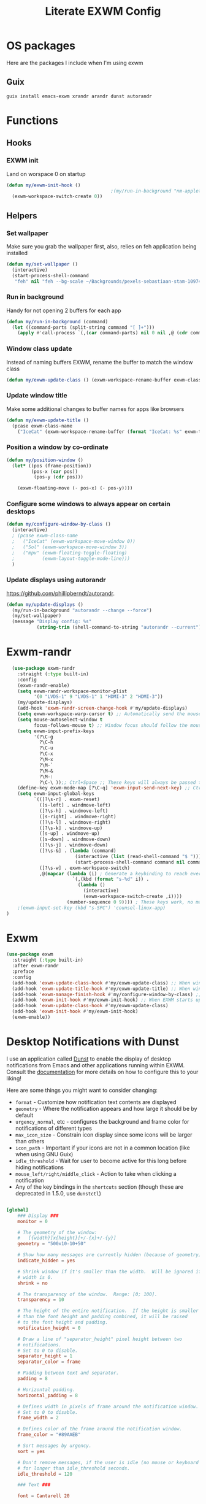 #+TITLE: Literate EXWM Config

#+PROPERTY: header-args            :noweb no-export :comments both :results silent :mkdirp no 
#+PROPERTY: header-args:emacs-lisp :tangle ~/.exwm
* OS packages
Here are the packages I include when I'm using exwm

** Guix
#+begin_src shell
guix install emacs-exwm xrandr arandr dunst autorandr
#+end_src

* Functions
** Hooks
*** EXWM init
Land on worspace 0 on startup
#+begin_src emacs-lisp
  (defun my/exwm-init-hook ()
                                        ;(my/run-in-background "nm-applet")
    (exwm-workspace-switch-create 0))
#+end_src
** Helpers
*** Set wallpaper
Make sure you grab the wallpaper first, also, relies on feh application being installed
#+begin_src emacs-lisp
  (defun my/set-wallpaper ()
    (interactive)
    (start-process-shell-command
     "feh" nil "feh --bg-scale ~/Backgrounds/pexels-sebastiaan-stam-1097456.jpg"))
#+end_src
*** Run in background
Handy for not opening 2 buffers for each app
#+begin_src emacs-lisp
  (defun my/run-in-background (command)
    (let ((command-parts (split-string command "[ ]+")))
      (apply #'call-process `(,(car command-parts) nil 0 nil ,@ (cdr command-parts)))))
#+end_src
*** Window class update
Instead of naming buffers EXWM, rename the buffer to match the window class
#+begin_src emacs-lisp
  (defun my/exwm-update-class () (exwm-workspace-rename-buffer exwm-class-name))
#+end_src
*** Update window title
Make some additional changes to buffer names for apps like browsers
#+begin_src emacs-lisp
  (defun my/exwm-update-title ()
    (pcase exwm-class-name
      ("IceCat" (exwm-workspace-rename-buffer (format "IceCat: %s" exwm-title)))))
#+end_src
*** Position a window by co-ordinate
#+begin_src emacs-lisp
  (defun my/position-window ()
    (let* ((pos (frame-position))
           (pos-x (car pos))
            (pos-y (cdr pos)))

      (exwm-floating-move (- pos-x) (- pos-y))))
#+end_src
*** Configure some windows to always appear on certain desktops
#+begin_src emacs-lisp
  (defun my/configure-window-by-class ()
    (interactive)
    ; (pcase exwm-class-name
    ;   ("IceCat" (exwm-workspace-move-window 0))
    ;   ("Sol" (exwm-workspace-move-window 3))
    ;   ("mpv" (exwm-floating-toggle-floating)
    ;          (exwm-layout-toggle-mode-line)))
    )
#+end_src
*** Update displays using autorandr
https://github.com/phillipberndt/autorandr.
#+begin_src emacs-lisp
  (defun my/update-displays ()
    (my/run-in-background "autorandr --change --force")
    (my/set-wallpaper)
    (message "Display config: %s"
             (string-trim (shell-command-to-string "autorandr --current"))))
#+end_src
* Exwm-randr
#+begin_src emacs-lisp
  (use-package exwm-randr
    :straight (:type built-in)
    :config
    (exwm-randr-enable)
    (setq exwm-randr-workspace-monitor-plist
          '(0 "LVDS-1" 9 "LVDS-1" 1 "HDMI-3" 2 "HDMI-3"))
    (my/update-displays)
    (add-hook 'exwm-randr-screen-change-hook #'my/update-displays)
    (setq exwm-workspace-warp-cursor t) ;; Automatically send the mouse cursor to the selected workspace's display
    (setq mouse-autoselect-window t
          focus-follows-mouse t) ;; Window focus should follow the mouse pointer
    (setq exwm-input-prefix-keys
          '(?\C-g
            ?\C-h
            ?\C-u
            ?\C-x
            ?\M-x
            ?\M-`
            ?\M-&
            ?\M-:
            ?\C-\ ));; Ctrl+Space ;; These keys will always be passed through to emacs
    (define-key exwm-mode-map [?\C-q] 'exwm-input-send-next-key) ;; Ctrl-q will force send any of the above keys (e.g. ctrl-c)
    (setq exwm-input-global-keys
          `(([?\s-r] . exwm-reset)
            ([s-left] . windmove-left)
            ([?\s-h] . windmove-left)
            ([s-right] . windmove-right)
            ([?\s-l] . windmove-right)
            ([?\s-k] . windmove-up)
            ([s-up] . windmove-up)
            ([s-down] . windmove-down)
            ([?\s-j] . windmove-down)
            ([?\s-&] . (lambda (command)
                         (interactive (list (read-shell-command "$ ")))
                         (start-process-shell-command command nil command)))
            ([?\s-w] . exwm-workspace-switch)
            ,@(mapcar (lambda (i) ; Generate a keybinding to reach every workspace
                        `(,(kbd (format "s-%d" i)) .
                          (lambda ()
                            (interactive)
                            (exwm-workspace-switch-create ,i))))
                      (number-sequence 0 9)))) ; These keys work, no matter the state
    ;(exwm-input-set-key (kbd "s-SPC") 'counsel-linux-app)
)
#+end_src
* Exwm
#+begin_src emacs-lisp 
  (use-package exwm
    :straight (:type built-in)
    :after exwm-randr
    :preface
    :config
    (add-hook 'exwm-update-class-hook #'my/exwm-update-class) ;; When window "class" updates, use it to set the buffer name
    (add-hook 'exwm-update-title-hook #'my/exwm-update-title) ;; When window title updates, use it to set the buffer name
    (add-hook 'exwm-manage-finish-hook #'my/configure-window-by-class) ;; Configure windows as they're created
    (add-hook 'exwm-init-hook #'my/exwm-init-hook) ;; When EXWM starts up, do some extra confifuration
    (add-hook 'exwm-update-class-hook #'my/exwm-update-class)
    (add-hook 'exwm-init-hook #'my/exwm-init-hook)
    (exwm-enable))
#+end_src
* Desktop Notifications with Dunst
I use an application called [[https://dunst-project.org/][Dunst]] to enable the display of desktop notifications from Emacs and other applications running within EXWM.  Consult the [[https://dunst-project.org/documentation/][documentation]] for more details on how to configure this to your liking!

Here are some things you might want to consider changing:

- =format= - Customize how notification text contents are displayed
- =geometry= - Where the notification appears and how large it should be by default
- =urgency_normal=, etc - configures the background and frame color for notifications of different types
- =max_icon_size= - Constrain icon display since some icons will be larger than others
- =icon_path= - Important if your icons are not in a common location (like when using GNU Guix)
- =idle_threshold= - Wait for user to become active for this long before hiding notifications
- =mouse_left/right/middle_click= - Action to take when clicking a notification
- Any of the key bindings in the =shortcuts= section (though these are deprecated in 1.5.0, use =dunstctl=)

#+begin_src conf :tangle ~/.config/dunst/dunstrc :mkdirp yes

  [global]
      ### Display ###
      monitor = 0

      # The geometry of the window:
      #   [{width}]x{height}[+/-{x}+/-{y}]
      geometry = "500x10-10+50"

      # Show how many messages are currently hidden (because of geometry).
      indicate_hidden = yes

      # Shrink window if it's smaller than the width.  Will be ignored if
      # width is 0.
      shrink = no

      # The transparency of the window.  Range: [0; 100].
      transparency = 10

      # The height of the entire notification.  If the height is smaller
      # than the font height and padding combined, it will be raised
      # to the font height and padding.
      notification_height = 0

      # Draw a line of "separator_height" pixel height between two
      # notifications.
      # Set to 0 to disable.
      separator_height = 1
      separator_color = frame

      # Padding between text and separator.
      padding = 8

      # Horizontal padding.
      horizontal_padding = 8

      # Defines width in pixels of frame around the notification window.
      # Set to 0 to disable.
      frame_width = 2

      # Defines color of the frame around the notification window.
      frame_color = "#89AAEB"

      # Sort messages by urgency.
      sort = yes

      # Don't remove messages, if the user is idle (no mouse or keyboard input)
      # for longer than idle_threshold seconds.
      idle_threshold = 120

      ### Text ###

      font = Cantarell 20

      # The spacing between lines.  If the height is smaller than the
      # font height, it will get raised to the font height.
      line_height = 0
      markup = full

      # The format of the message.  Possible variables are:
      #   %a  appname
      #   %s  summary
      #   %b  body
      #   %i  iconname (including its path)
      #   %I  iconname (without its path)
      #   %p  progress value if set ([  0%] to [100%]) or nothing
      #   %n  progress value if set without any extra characters
      #   %%  Literal %
      # Markup is allowed
      format = "<b>%s</b>\n%b"

      # Alignment of message text.
      # Possible values are "left", "center" and "right".
      alignment = left

      # Show age of message if message is older than show_age_threshold
      # seconds.
      # Set to -1 to disable.
      show_age_threshold = 60

      # Split notifications into multiple lines if they don't fit into
      # geometry.
      word_wrap = yes

      # When word_wrap is set to no, specify where to make an ellipsis in long lines.
      # Possible values are "start", "middle" and "end".
      ellipsize = middle

      # Ignore newlines '\n' in notifications.
      ignore_newline = no

      # Stack together notifications with the same content
      stack_duplicates = true

      # Hide the count of stacked notifications with the same content
      hide_duplicate_count = false

      # Display indicators for URLs (U) and actions (A).
      show_indicators = yes

      ### Icons ###

      # Align icons left/right/off
      icon_position = left

      # Scale larger icons down to this size, set to 0 to disable
      max_icon_size = 88

      # Paths to default icons.
      icon_path = /usr/share/icons/Adwaita/96x96/status:/usr/share/icons/Adwaita/96x96/emblems

      ### History ###

      # Should a notification popped up from history be sticky or timeout
      # as if it would normally do.
      sticky_history = no

      # Maximum amount of notifications kept in history
      history_length = 20

      ### Misc/Advanced ###

      # Browser for opening urls in context menu.
      browser = qutebrowser

      # Always run rule-defined scripts, even if the notification is suppressed
      always_run_script = true

      # Define the title of the windows spawned by dunst
      title = Dunst

      # Define the class of the windows spawned by dunst
      class = Dunst

      startup_notification = false
      verbosity = mesg

      # Define the corner radius of the notification window
      # in pixel size. If the radius is 0, you have no rounded
      # corners.
      # The radius will be automatically lowered if it exceeds half of the
      # notification height to avoid clipping text and/or icons.
      corner_radius = 4

      mouse_left_click = close_current
      mouse_middle_click = do_action
      mouse_right_click = close_all

  # Experimental features that may or may not work correctly. Do not expect them
  # to have a consistent behaviour across releases.
  [experimental]
      # Calculate the dpi to use on a per-monitor basis.
      # If this setting is enabled the Xft.dpi value will be ignored and instead
      # dunst will attempt to calculate an appropriate dpi value for each monitor
      # using the resolution and physical size. This might be useful in setups
      # where there are multiple screens with very different dpi values.
      per_monitor_dpi = false

  [shortcuts]

      # Shortcuts are specified as [modifier+][modifier+]...key
      # Available modifiers are "ctrl", "mod1" (the alt-key), "mod2",
      # "mod3" and "mod4" (windows-key).
      # Xev might be helpful to find names for keys.

      # Close notification.
      #close = ctrl+space

      # Close all notifications.
      #close_all = ctrl+shift+space

      # Redisplay last message(s).
      # On the US keyboard layout "grave" is normally above TAB and left
      # of "1". Make sure this key actually exists on your keyboard layout,
      # e.g. check output of 'xmodmap -pke'
      history = ctrl+grave

      # Context menu.
      context = ctrl+shift+period

  [urgency_low]
      # IMPORTANT: colors have to be defined in quotation marks.
      # Otherwise the "#" and following would be interpreted as a comment.
      background = "#222222"
      foreground = "#888888"
      timeout = 10
      # Icon for notifications with low urgency, uncomment to enable
      #icon = /path/to/icon

  [urgency_normal]
      background = "#1c1f26"
      foreground = "#ffffff"
      timeout = 10
      # Icon for notifications with normal urgency, uncomment to enable
      #icon = /path/to/icon

  [urgency_critical]
      background = "#900000"
      foreground = "#ffffff"
      frame_color = "#ff0000"
      timeout = 0
      # Icon for notifications with critical urgency, uncomment to enable
      #icon = /path/to/icon

#+end_src
We can also set up some functions for enabling and disabling notifications at any time:
#+begin_src emacs-lisp
  (defun my/disable-desktop-notifications ()
    (interactive)
    (start-process-shell-command "notify-send" nil "notify-send \"DUNST_COMMAND_PAUSE\""))
  (defun my/enable-desktop-notifications ()
    (interactive)
    (start-process-shell-command "notify-send" nil "notify-send \"DUNST_COMMAND_RESUME\""))
  (defun my/toggle-desktop-notifications ()
    (interactive)
    (start-process-shell-command "notify-send" nil "notify-send \"DUNST_COMMAND_TOGGLE\""))
#+end_src
* TODO Workspaces
  Workspaces should remember window layout and only have access to relevant buffers
  Special buffers should mainly be in workspace 0
  New / empty workspaces should be blank
* TODO Show me a date and time workspace on command
Maybe throw usage stats and today's progress in there too
* TODO The window that's got focus should have a coloured modeline
  Maybe the rest could slowly start to disentegrate?
* TODO Let me reorganise monitor layouts
Screen above, laptop centered below
* TODO Screenshare using MiracleCast
* TODO Modify the emacs-exwm guix package to begin with the settings outlined in System Crafters
The details are oulined around 14 minutes into Emacs Desktop Environment #1 - Getting Started with EXWM
#+begin_src shell
# maybe if you're running in a vm
# spice-vdagent
exec dbus-launch --exit-with-session emacs -mm --debug-init
#+end_src
